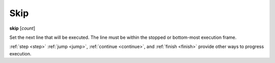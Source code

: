.. _skip:

Skip
----

**skip** [*count*]

Set the next line that will be executed. The line must be within the
stopped or bottom-most execution frame.

.. seealso::

:ref:`step <step>` :ref:`jump <jump>`, :ref:`continue
<continue>`, and :ref:`finish <finish>` provide other ways to
progress execution.
